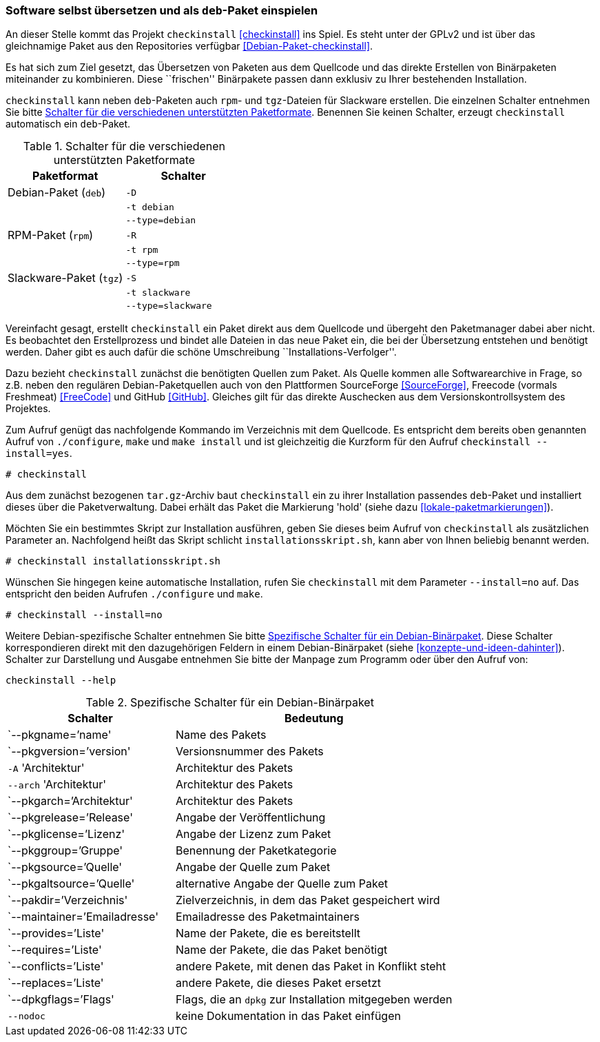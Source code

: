// Datei: ./praxis/pakete-bauen-mit-checkinstall/software-selbst-uebersetzen-und-als-deb-paket-einspielen.adoc

// Baustelle: Rohtext

[[checkinstall-software-selbst-uebersetzen-und-als-deb-paket-einspielen]]
=== Software selbst übersetzen und als `deb`-Paket einspielen ===

// Stichworte für den Index
(((checkinstall)))
(((Debianpaket, checkinstall)))
An dieser Stelle kommt das Projekt `checkinstall` <<checkinstall>> ins
Spiel. Es steht unter der GPLv2 und ist über das gleichnamige Paket aus
den Repositories verfügbar <<Debian-Paket-checkinstall>>.

Es hat sich zum Ziel gesetzt, das Übersetzen von Paketen aus dem
Quellcode und das direkte Erstellen von Binärpaketen miteinander zu
kombinieren. Diese ``frischen'' Binärpakete passen dann exklusiv zu
Ihrer bestehenden Installation. 

`checkinstall` kann neben `deb`-Paketen auch `rpm`- und `tgz`-Dateien
für Slackware erstellen. Die einzelnen Schalter entnehmen Sie bitte
<<tab.paketformat-checkinstall>>. Benennen Sie keinen Schalter, erzeugt
`checkinstall` automatisch ein `deb`-Paket.

// Stichworte für den Index
(((checkinstall, -D)))
(((checkinstall, -R)))
(((checkinstall, -S)))
(((checkinstall, -t)))
(((checkinstall, --type=debian)))
(((checkinstall, --type=rpm)))
(((checkinstall, --type=slackware)))

.Schalter für die verschiedenen unterstützten Paketformate
[frame="topbot",options="header",cols="4,4",id="tab.paketformat-checkinstall"]
|====
| Paketformat | Schalter
| Debian-Paket (`deb`)    | `-D`
|                         | `-t debian`
|                         | `--type=debian`
| RPM-Paket (`rpm`)       | `-R` 
|                         | `-t rpm`
|                         | `--type=rpm`
| Slackware-Paket (`tgz`) | `-S`
|                         | `-t slackware`
|                         | `--type=slackware`
|====

Vereinfacht gesagt, erstellt `checkinstall` ein Paket direkt aus dem
Quellcode und übergeht den Paketmanager dabei aber nicht. Es beobachtet
den Erstellprozess und bindet alle Dateien in das neue Paket ein, die
bei der Übersetzung entstehen und benötigt werden. Daher gibt es auch
dafür die schöne Umschreibung ``Installations-Verfolger''.

Dazu bezieht `checkinstall` zunächst die benötigten Quellen zum Paket.
Als Quelle kommen alle Softwarearchive in Frage, so z.B. neben den
regulären Debian-Paketquellen auch von den Plattformen SourceForge
<<SourceForge>>, Freecode (vormals Freshmeat) <<FreeCode>> und GitHub
<<GitHub>>. Gleiches gilt für das direkte Auschecken aus dem
Versionskontrollsystem des Projektes.

// Stichworte für den Index
(((checkinstall)))
(((checkinstall, --install=yes)))
(((Paketflags, hold)))
Zum Aufruf genügt das nachfolgende Kommando im Verzeichnis mit dem
Quellcode. Es entspricht dem bereits oben genannten Aufruf von
`./configure`, `make` und `make install` und ist gleichzeitig die
Kurzform für den Aufruf `checkinstall --install=yes`.

----
# checkinstall
----

Aus dem zunächst bezogenen `tar.gz`-Archiv baut `checkinstall` ein zu
ihrer Installation passendes `deb`-Paket und installiert dieses über die
Paketverwaltung. Dabei erhält das Paket die Markierung 'hold' (siehe
dazu <<lokale-paketmarkierungen>>).

Möchten Sie ein bestimmtes Skript zur Installation ausführen, geben Sie
dieses beim Aufruf von `checkinstall` als zusätzlichen Parameter an.
Nachfolgend heißt das Skript schlicht `installationsskript.sh`, kann
aber von Ihnen beliebig benannt werden.

----
# checkinstall installationsskript.sh
----

// Stichworte für den Index
(((checkinstall)))
(((checkinstall, --install=no)))
Wünschen Sie hingegen keine automatische Installation, rufen Sie
`checkinstall` mit dem Parameter `--install=no` auf. Das entspricht den
beiden Aufrufen `./configure` und `make`. 

----
# checkinstall --install=no
----

// Stichworte für den Index
(((checkinstall, Debian-spezifische Schalter)))
(((checkinstall, --help)))
(((Paketbeschreibung, Schlüsselworte für Binärpakete)))
Weitere Debian-spezifische Schalter entnehmen Sie bitte
<<tab.debian-schalter-checkinstall>>. Diese Schalter korrespondieren
direkt mit den dazugehörigen Feldern in einem Debian-Binärpaket (siehe
<<konzepte-und-ideen-dahinter>>). Schalter zur Darstellung und Ausgabe
entnehmen Sie bitte der Manpage zum Programm oder über den Aufruf von:

----
checkinstall --help
----

.Spezifische Schalter für ein Debian-Binärpaket
[frame="topbot",options="header",cols="3,5",id="tab.debian-schalter-checkinstall"]
|====
| Schalter | Bedeutung
| `--pkgname=`'name'            | Name des Pakets
| `--pkgversion=`'version'      | Versionsnummer des Pakets
| `-A` 'Architektur'            | Architektur des Pakets
| `--arch` 'Architektur'        | Architektur des Pakets
| `--pkgarch=`'Architektur'     | Architektur des Pakets
| `--pkgrelease=`'Release'      | Angabe der Veröffentlichung
| `--pkglicense=`'Lizenz'       | Angabe der Lizenz zum Paket
| `--pkggroup=`'Gruppe'         | Benennung der Paketkategorie
| `--pkgsource=`'Quelle'        | Angabe der Quelle zum Paket
| `--pkgaltsource=`'Quelle'     | alternative Angabe der Quelle zum Paket
| `--pakdir=`'Verzeichnis'      | Zielverzeichnis, in dem das Paket gespeichert wird
| `--maintainer=`'Emailadresse' | Emailadresse des Paketmaintainers
| `--provides=`'Liste'          | Name der Pakete, die es bereitstellt
| `--requires=`'Liste'          | Name der Pakete, die das Paket benötigt
| `--conflicts=`'Liste'         | andere Pakete, mit denen das Paket in Konflikt steht
| `--replaces=`'Liste'          | andere Pakete, die dieses Paket ersetzt
| `--dpkgflags=`'Flags'         | Flags, die an `dpkg` zur Installation mitgegeben werden
| `--nodoc`                     | keine Dokumentation in das Paket einfügen
|====


// Datei (Ende): ./praxis/pakete-bauen-mit-checkinstall/software-selbst-uebersetzen-und-als-deb-paket-einspielen.adoc
